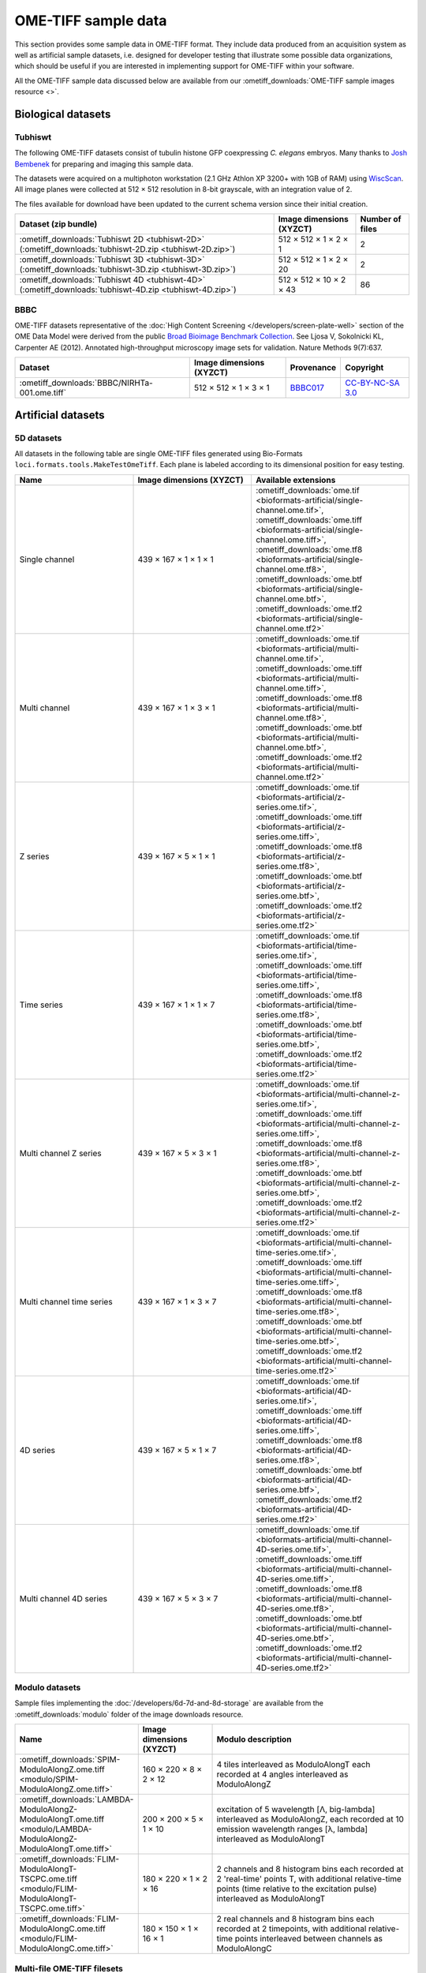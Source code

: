OME-TIFF sample data
====================

This section provides some sample data in OME-TIFF format. They include data
produced from an acquisition system as well as artificial sample datasets, i.e.
designed for developer testing that illustrate some possible data
organizations, which should be useful if you are interested in implementing
support for OME-TIFF within your software.

All the OME-TIFF sample data discussed below are available from our
:ometiff_downloads:`OME-TIFF sample images resource <>`.

Biological datasets
-------------------

.. _tubhiswt_samples:

Tubhiswt
^^^^^^^^

The following OME-TIFF datasets consist of tubulin histone GFP coexpressing
*C. elegans* embryos. Many thanks to
`Josh Bembenek <http://loci.wisc.edu/people/josh-bembenek>`_ for preparing
and imaging this sample data.

The datasets were acquired on a multiphoton workstation (2.1 GHz Athlon
XP 3200+ with 1GB of RAM) using
`WiscScan <http://loci.wisc.edu/software/wiscscan>`_. All image
planes were collected at 512 × 512 resolution in 8-bit grayscale, with an
integration value of 2.

The files available for download have been updated to the current schema
version since their initial creation.

.. list-table::
  :header-rows: 1

  -  * Dataset (zip bundle)
     * Image dimensions (XYZCT)
     * Number of files

  -  * :ometiff_downloads:`Tubhiswt 2D <tubhiswt-2D>` (:ometiff_downloads:`tubhiswt-2D.zip <tubhiswt-2D.zip>`)
     * 512 × 512 × 1 × 2 × 1
     * 2

  -  * :ometiff_downloads:`Tubhiswt 3D <tubhiswt-3D>` (:ometiff_downloads:`tubhiswt-3D.zip <tubhiswt-3D.zip>`)
     * 512 × 512 × 1 × 2 × 20
     * 2

  -  * :ometiff_downloads:`Tubhiswt 4D <tubhiswt-4D>` (:ometiff_downloads:`tubhiswt-4D.zip <tubhiswt-4D.zip>`)
     * 512 × 512 × 10 × 2 × 43
     * 86

BBBC
^^^^

OME-TIFF datasets representative of the :doc:`High Content Screening </developers/screen-plate-well>` section of the OME Data Model were derived from the public `Broad Bioimage Benchmark Collection <https://data.broadinstitute.org/bbbc/>`_. See Ljosa V, Sokolnicki KL, Carpenter AE (2012). Annotated high-throughput microscopy image sets for validation. Nature Methods 9(7):637.


.. list-table::
  :header-rows: 1

  -  * Dataset
     * Image dimensions (XYZCT)
     * Provenance
     * Copyright

  -  * :ometiff_downloads:`BBBC/NIRHTa-001.ome.tiff`
     * 512 × 512 × 1 × 3 × 1
     * `BBBC017 <https://data.broadinstitute.org/bbbc/BBBC017/>`_
     * `CC-BY-NC-SA 3.0 <https://creativecommons.org/licenses/by-nc-sa/3.0>`_

.. _artificial-datasets:

Artificial datasets
-------------------

5D datasets
^^^^^^^^^^^

All datasets in the following table are single OME-TIFF files generated using
Bio-Formats ``loci.formats.tools.MakeTestOmeTiff``. Each plane is labeled
according to its dimensional position for easy testing.

.. list-table::
  :header-rows: 1
  :widths: 15 15 20

  -  * Name
     * Image dimensions (XYZCT)
     * Available extensions
  
  -  * Single channel
     * 439 × 167 × 1 × 1 × 1
     * :ometiff_downloads:`ome.tif <bioformats-artificial/single-channel.ome.tif>`, :ometiff_downloads:`ome.tiff <bioformats-artificial/single-channel.ome.tiff>`, :ometiff_downloads:`ome.tf8 <bioformats-artificial/single-channel.ome.tf8>`, :ometiff_downloads:`ome.btf <bioformats-artificial/single-channel.ome.btf>`, :ometiff_downloads:`ome.tf2 <bioformats-artificial/single-channel.ome.tf2>`

  -  * Multi channel
     * 439 × 167 × 1 × 3 × 1
     * :ometiff_downloads:`ome.tif <bioformats-artificial/multi-channel.ome.tif>`, :ometiff_downloads:`ome.tiff <bioformats-artificial/multi-channel.ome.tiff>`, :ometiff_downloads:`ome.tf8 <bioformats-artificial/multi-channel.ome.tf8>`, :ometiff_downloads:`ome.btf <bioformats-artificial/multi-channel.ome.btf>`, :ometiff_downloads:`ome.tf2 <bioformats-artificial/multi-channel.ome.tf2>`

  -  * Z series
     * 439 × 167 × 5 × 1 × 1
     * :ometiff_downloads:`ome.tif <bioformats-artificial/z-series.ome.tif>`, :ometiff_downloads:`ome.tiff <bioformats-artificial/z-series.ome.tiff>`, :ometiff_downloads:`ome.tf8 <bioformats-artificial/z-series.ome.tf8>`, :ometiff_downloads:`ome.btf <bioformats-artificial/z-series.ome.btf>`, :ometiff_downloads:`ome.tf2 <bioformats-artificial/z-series.ome.tf2>`

  -  * Time series
     * 439 × 167 × 1 × 1 × 7
     * :ometiff_downloads:`ome.tif <bioformats-artificial/time-series.ome.tif>`, :ometiff_downloads:`ome.tiff <bioformats-artificial/time-series.ome.tiff>`, :ometiff_downloads:`ome.tf8 <bioformats-artificial/time-series.ome.tf8>`, :ometiff_downloads:`ome.btf <bioformats-artificial/time-series.ome.btf>`, :ometiff_downloads:`ome.tf2 <bioformats-artificial/time-series.ome.tf2>`

  -  * Multi channel Z series
     * 439 × 167 × 5 × 3 × 1
     * :ometiff_downloads:`ome.tif <bioformats-artificial/multi-channel-z-series.ome.tif>`, :ometiff_downloads:`ome.tiff <bioformats-artificial/multi-channel-z-series.ome.tiff>`, :ometiff_downloads:`ome.tf8 <bioformats-artificial/multi-channel-z-series.ome.tf8>`, :ometiff_downloads:`ome.btf <bioformats-artificial/multi-channel-z-series.ome.btf>`, :ometiff_downloads:`ome.tf2 <bioformats-artificial/multi-channel-z-series.ome.tf2>`

  -  * Multi channel time series
     * 439 × 167 × 1 × 3 × 7
     * :ometiff_downloads:`ome.tif <bioformats-artificial/multi-channel-time-series.ome.tif>`, :ometiff_downloads:`ome.tiff <bioformats-artificial/multi-channel-time-series.ome.tiff>`, :ometiff_downloads:`ome.tf8 <bioformats-artificial/multi-channel-time-series.ome.tf8>`, :ometiff_downloads:`ome.btf <bioformats-artificial/multi-channel-time-series.ome.btf>`, :ometiff_downloads:`ome.tf2 <bioformats-artificial/multi-channel-time-series.ome.tf2>`

  -  * 4D series
     * 439 × 167 × 5 × 1 × 7
     * :ometiff_downloads:`ome.tif <bioformats-artificial/4D-series.ome.tif>`, :ometiff_downloads:`ome.tiff <bioformats-artificial/4D-series.ome.tiff>`, :ometiff_downloads:`ome.tf8 <bioformats-artificial/4D-series.ome.tf8>`, :ometiff_downloads:`ome.btf <bioformats-artificial/4D-series.ome.btf>`, :ometiff_downloads:`ome.tf2 <bioformats-artificial/4D-series.ome.tf2>`

  -  * Multi channel 4D series
     * 439 × 167 × 5 × 3 × 7
     * :ometiff_downloads:`ome.tif <bioformats-artificial/multi-channel-4D-series.ome.tif>`, :ometiff_downloads:`ome.tiff <bioformats-artificial/multi-channel-4D-series.ome.tiff>`, :ometiff_downloads:`ome.tf8 <bioformats-artificial/multi-channel-4D-series.ome.tf8>`, :ometiff_downloads:`ome.btf <bioformats-artificial/multi-channel-4D-series.ome.btf>`, :ometiff_downloads:`ome.tf2 <bioformats-artificial/multi-channel-4D-series.ome.tf2>`

.. _modulo-datasets:

Modulo datasets
^^^^^^^^^^^^^^^

Sample files implementing the :doc:`/developers/6d-7d-and-8d-storage` are
available from the :ometiff_downloads:`modulo` folder of the image downloads
resource.

.. list-table::
  :widths: 25 15 40
  :header-rows: 1

  -  * Name
     * Image dimensions (XYZCT)
     * Modulo description

  -  * :ometiff_downloads:`SPIM-ModuloAlongZ.ome.tiff <modulo/SPIM-ModuloAlongZ.ome.tiff>`
     * 160 × 220 × 8 × 2 × 12
     * 4 tiles interleaved as ModuloAlongT each recorded at 4 angles
       interleaved as ModuloAlongZ

  -  * :ometiff_downloads:`LAMBDA-ModuloAlongZ-ModuloAlongT.ome.tiff <modulo/LAMBDA-ModuloAlongZ-ModuloAlongT.ome.tiff>`
     * 200 × 200 × 5 × 1 × 10
     * excitation of 5 wavelength [Λ, big-lambda] interleaved as ModuloAlongZ,
       each recorded at 10 emission wavelength ranges [λ, lambda] interleaved
       as ModuloAlongT

  -  * :ometiff_downloads:`FLIM-ModuloAlongT-TSCPC.ome.tiff <modulo/FLIM-ModuloAlongT-TSCPC.ome.tiff>`
     * 180 × 220 × 1 × 2 × 16
     * 2 channels and 8 histogram bins each recorded at 2 'real-time' points T,
       with additional relative-time points (time relative to the
       excitation pulse) interleaved as ModuloAlongT

  -  * :ometiff_downloads:`FLIM-ModuloAlongC.ome.tiff <modulo/FLIM-ModuloAlongC.ome.tiff>`
     * 180 × 150 × 1 × 16 × 1
     * 2 real channels and 8 histogram bins each recorded at 2 timepoints, with
       additional relative-time points interleaved between channels as
       ModuloAlongC

.. _multifile_samples:

Multi-file OME-TIFF filesets
^^^^^^^^^^^^^^^^^^^^^^^^^^^^

This section lists various examples of OME-TIFF datasets distributed across multiple TIFF files. Both datasets contain a set of 18 × 24 pixel images with black and white text on each plane giving its time, z-depth and channel. Each of the five focal planes is saved as a separate OME-TIFF named :file:`multifile-Zxx.ome.tiff` where `xx` is the index of the focal plane.

.. list-table::
  :header-rows: 1

  -  * Dataset
     * Image dimensions (XYZCT)
     * Full metadata file*
     * Partial metadata files†

  -  * :ometiff_downloads:`Master OME-TIFF fileset <binaryonly>`
     * 18 × 24 × 5 × 1 × 1
     * :file:`multifile-Z1.ome.tiff`
     * :file:`multifile-Z[2-5].ome.tiff`

  -  * :ometiff_downloads:`Companion OME-XML fileset <companion>`
     * 18 × 24 × 5 × 1 × 1
     * :file:`multifile.companion.ome`
     * :file:`multifile-Z[1-5].ome.tiff`

\*
  The full OME-XML metadata describing the whole fileset is either embedded
  into an OME-TIFF or stored in a companion OME-XML file
†
  Partial OME-XML metadata blocks are embedded into the OME-TIFF files
  and refer to the file containing the full OME-XML metadata as described
  in the :ref:`specification <binary_only>`.
